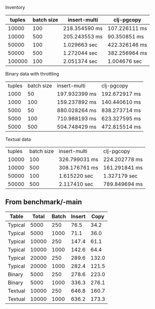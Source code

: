 Inventory

| tuples | batch size | insert-multi  | clj-pgcopy    |
|--------+------------+---------------+---------------|
|  10000 |        100 | 218.354590 ms | 107.226111 ms |
|  10000 |        500 | 205.243553 ms | 90.350851 ms  |
|  50000 |        100 | 1.029663 sec  | 422.326146 ms |
|  50000 |        500 | 1.272044 sec  | 382.256964 ms |
| 100000 |        100 | 2.051374 sec  | 1.004676 sec  |


Binary data with throttling

| tuples | batch size | insert-multi  | clj-pgcopy    |
|   1000 |         50 | 197.932399 ms | 192.672917 ms |
|   1000 |        100 | 159.237892 ms | 140.440610 ms |
|   5000 |         50 | 880.028264 ms | 838.273714 ms |
|   5000 |        100 | 710.988193 ms | 623.327595 ms |
|   5000 |        500 | 504.748429 ms | 472.815514 ms |


Textual data

| tuples | batch size | insert-multi  | clj-pgcopy    |
|  10000 |        100 | 326.799031 ms | 224.202778 ms |
|  10000 |        500 | 308.176761 ms | 161.291841 ms |
|  50000 |        100 | 1.615220 sec  | 1.327179 sec  |
|  50000 |        500 | 2.117410 sec  | 789.849694 ms |


** From benchmark/-main

|---------+-------+-------+--------+-------|
| Table   | Total | Batch | Insert |  Copy |
|---------+-------+-------+--------+-------|
| Typical |  5000 |   250 |   76.5 |  34.2 |
| Typical |  5000 |  1000 |   71.1 |  36.0 |
| Typical | 10000 |   250 |  147.4 |  61.1 |
| Typical | 10000 |  1000 |  142.6 |  64.4 |
| Typical | 20000 |   250 |  289.6 | 132.0 |
| Typical | 20000 |  1000 |  282.4 | 121.5 |
| Binary  |  5000 |   250 |  278.6 | 223.0 |
| Binary  |  5000 |  1000 |  336.3 | 276.1 |
| Textual | 10000 |   250 |  646.8 | 160.7 |
| Textual | 10000 |  1000 |  636.2 | 173.3 |
|---------+-------+-------+--------+-------|
